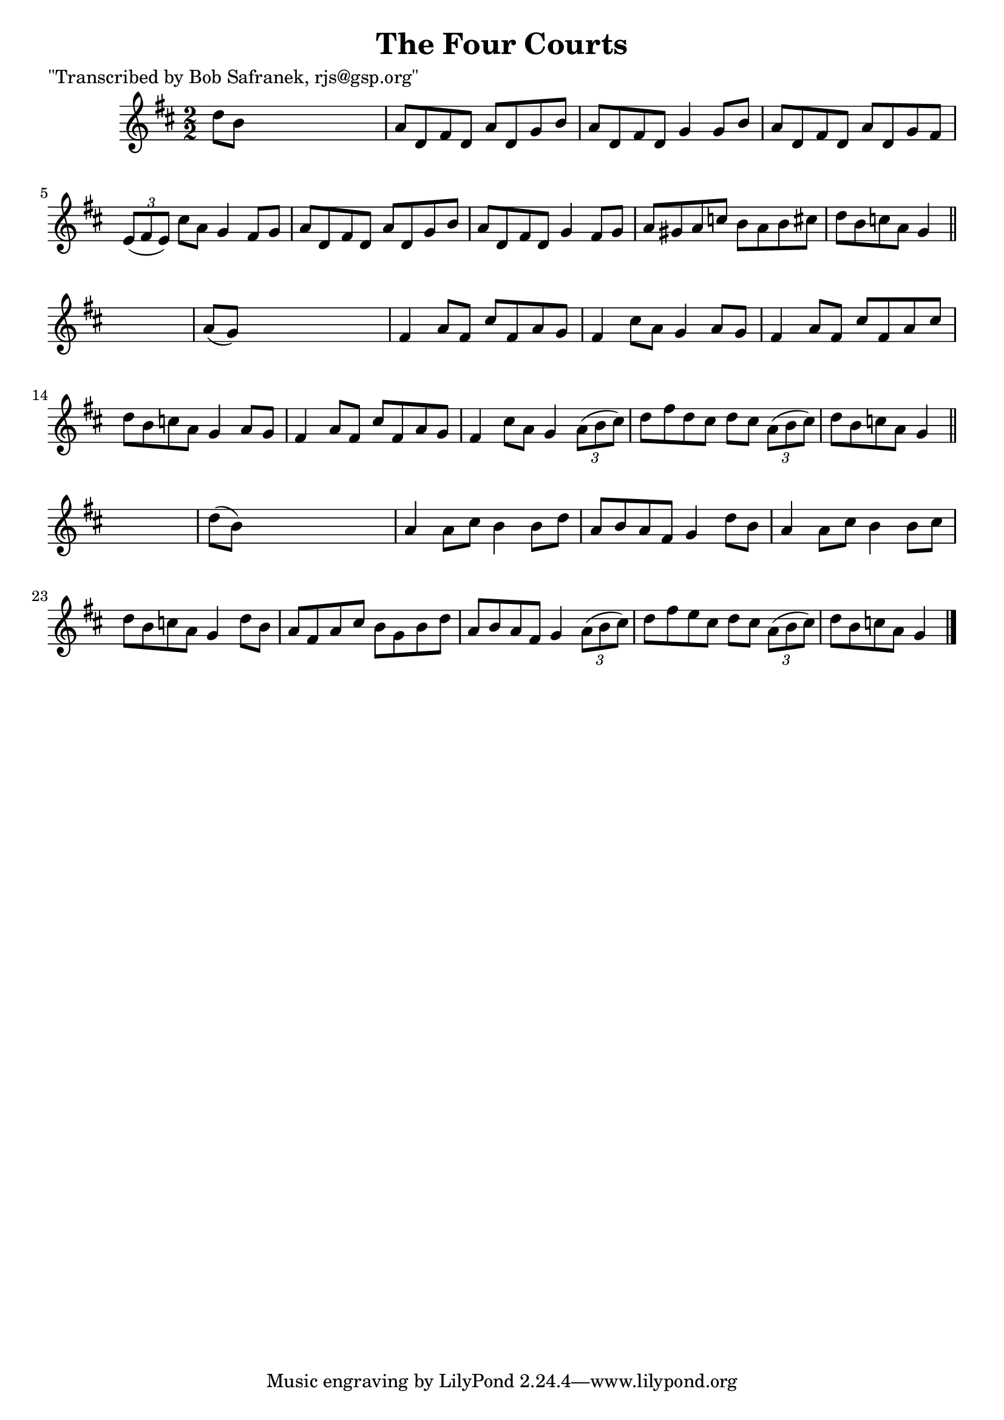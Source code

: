 
\version "2.16.2"
% automatically converted by musicxml2ly from xml/1396_bs.xml

%% additional definitions required by the score:
\language "english"


\header {
    poet = "\"Transcribed by Bob Safranek, rjs@gsp.org\""
    encoder = "abc2xml version 63"
    encodingdate = "2015-01-25"
    title = "The Four Courts"
    }

\layout {
    \context { \Score
        autoBeaming = ##f
        }
    }
PartPOneVoiceOne =  \relative d'' {
    \key d \major \numericTimeSignature\time 2/2 d8 [ b8 ] s2. | % 2
    a8 [ d,8 fs8 d8 ] a'8 [ d,8 g8 b8 ] | % 3
    a8 [ d,8 fs8 d8 ] g4 g8 [ b8 ] | % 4
    a8 [ d,8 fs8 d8 ] a'8 [ d,8 g8 fs8 ] | % 5
    \times 2/3  {
        e8 ( [ fs8 e8 ) ] }
    cs'8 [ a8 ] g4 fs8 [ g8 ] | % 6
    a8 [ d,8 fs8 d8 ] a'8 [ d,8 g8 b8 ] | % 7
    a8 [ d,8 fs8 d8 ] g4 fs8 [ g8 ] | % 8
    a8 [ gs8 a8 c8 ] b8 [ a8 b8 cs8 ] | % 9
    d8 [ b8 c8 a8 ] g4 \bar "||"
    s4 | \barNumberCheck #10
    a8 ( [ g8 ) ] s2. | % 11
    fs4 a8 [ fs8 ] cs'8 [ fs,8 a8 g8 ] | % 12
    fs4 cs'8 [ a8 ] g4 a8 [ g8 ] | % 13
    fs4 a8 [ fs8 ] cs'8 [ fs,8 a8 cs8 ] | % 14
    d8 [ b8 c8 a8 ] g4 a8 [ g8 ] | % 15
    fs4 a8 [ fs8 ] cs'8 [ fs,8 a8 g8 ] | % 16
    fs4 cs'8 [ a8 ] g4 \times 2/3 {
        a8 ( [ b8 cs8 ) ] }
    | % 17
    d8 [ fs8 d8 cs8 ] d8 [ cs8 ] \times 2/3 {
        a8 ( [ b8 cs8 ) ] }
    | % 18
    d8 [ b8 c8 a8 ] g4 \bar "||"
    s4 | % 19
    d'8 ( [ b8 ) ] s2. | \barNumberCheck #20
    a4 a8 [ cs8 ] b4 b8 [ d8 ] | % 21
    a8 [ b8 a8 fs8 ] g4 d'8 [ b8 ] | % 22
    a4 a8 [ cs8 ] b4 b8 [ cs8 ] | % 23
    d8 [ b8 c8 a8 ] g4 d'8 [ b8 ] | % 24
    a8 [ fs8 a8 cs8 ] b8 [ g8 b8 d8 ] | % 25
    a8 [ b8 a8 fs8 ] g4 \times 2/3 {
        a8 ( [ b8 cs8 ) ] }
    | % 26
    d8 [ fs8 e8 cs8 ] d8 [ cs8 ] \times 2/3 {
        a8 ( [ b8 cs8 ) ] }
    | % 27
    d8 [ b8 c8 a8 ] g4 \bar "|."
    }


% The score definition
\score {
    <<
        \new Staff <<
            \context Staff << 
                \context Voice = "PartPOneVoiceOne" { \PartPOneVoiceOne }
                >>
            >>
        
        >>
    \layout {}
    % To create MIDI output, uncomment the following line:
    %  \midi {}
    }


